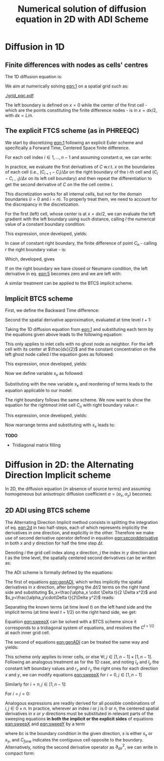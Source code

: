 #+TITLE: Numerical solution of diffusion equation in 2D with ADI Scheme
#+LaTeX_CLASS_OPTIONS: [a4paper,10pt]
#+LATEX_HEADER: \usepackage{fullpage}
#+LATEX_HEADER: \usepackage{amsmath, systeme}
#+OPTIONS: toc:nil


* Diffusion in 1D

** Finite differences with nodes as cells' centres

The 1D diffusion equation is:

#+NAME: eqn:1
\begin{align}
\frac{\partial C }{\partial t} & = \frac{\partial}{\partial x} \left(\alpha \frac{\partial C }{\partial x} \right) \nonumber \\
   & = \alpha \frac{\partial^2 C}{\partial x^2}
\end{align}

We aim at numerically solving [[eqn:1]] on a spatial grid such as:

[[./grid_pqc.pdf]]

The left boundary is defined on $x=0$ while the center of the first
cell - which are the points constituting the finite difference nodes -
is in $x=dx/2$, with $dx=L/n$.


** The explicit FTCS scheme (as in PHREEQC)

We start by discretizing [[eqn:1]] following an explicit Euler scheme and
specifically a Forward Time, Centered Space finite difference. 

For each cell index $i \in 1, \dots, n-1$ and assuming constant
$\alpha$, we can write:

#+NAME: eqn:2
\begin{equation}\displaystyle
   \frac{C_i^{t+1} -C_i^{t}}{\Delta t} = \alpha\frac{\frac{C^t_{i+1}-C^t_{i}}{\Delta x}-\frac{C^t_{i}-C^t_{i-1}}{\Delta x}}{\Delta x}
\end{equation}

In practice, we evaluate the first derivatives of $C$ w.r.t. $x$ on
the boundaries of each cell (i.e., $(C_{i+1}-C_i)/\Delta x$ on the
right boundary of the i-th cell and $(C_{i}-C_{i-1})/\Delta x$ on its
left cell boundary) and then repeat the differentiation to get the
second derivative of $C$ on the the cell centre $i$.

This discretization works for all internal cells, but not for the
domain boundaries ($i=0$ and $i=n$). To properly treat them, we need
to account for the discrepancy in the discretization.

For the first (left) cell, whose center is at $x=dx/2$, we can
evaluate the left gradient with the left boundary using such distance,
calling $l$ the numerical value of a constant boundary condition:

#+NAME: eqn:3
\begin{equation}\displaystyle
\frac{C_0^{t+1} -C_0^{t}}{\Delta t} = \alpha\frac{\frac{C^t_{1}-C^t_{0}}{\Delta x}-
\frac{C^t_{0}-l}{\frac{\Delta x}{2}}}{\Delta x}
\end{equation}

This expression, once developed, yields:

#+NAME: eqn:4
\begin{align}\displaystyle
C_0^{t+1} & =  C_0^{t} + \frac{\alpha \cdot \Delta t}{\Delta x^2} \cdot \left( C^t_{1}-C^t_{0}- 2 C^t_{0}+2l \right) \nonumber \\
          & =  C_0^{t} + \frac{\alpha \cdot \Delta t}{\Delta x^2} \cdot \left( C^t_{1}- 3 C^t_{0} +2l \right)
\end{align}


In case of constant right boundary, the finite difference of point
$C_n$ - calling $r$ the right boundary value - is:

#+NAME: eqn:5
\begin{equation}\displaystyle
\frac{C_n^{t+1} -C_n^t}{\Delta t} = \alpha\frac{\frac{r - C^t_{n}}{\frac{\Delta x}{2}}-
\frac{C^t_{n}-C^t_{n-1}}{\Delta x}}{\Delta x}
\end{equation}

Which, developed, gives
#+NAME: eqn:6
\begin{align}\displaystyle
C_n^{t+1} & =  C_n^{t} + \frac{\alpha \cdot \Delta t}{\Delta x^2} \cdot \left( 2 r - 2 C^t_{n} -C^t_{n} + C^t_{n-1} \right) \nonumber \\
          & =  C_n^{t} + \frac{\alpha \cdot \Delta t}{\Delta x^2} \cdot \left( 2 r - 3 C^t_{n} + C^t_{n-1} \right)
\end{align}

If on the right boundary we have closed or Neumann condition, the left derivative in eq. [[eqn:5]]
becomes zero and we are left with:


#+NAME: eqn:7
\begin{equation}\displaystyle
C_n^{t+1} = C_n^{t} + \frac{\alpha \cdot \Delta t}{\Delta x^2} \cdot (C^t_{n-1} - C^t_n)
\end{equation}



A similar treatment can be applied to the BTCS implicit scheme.

** Implicit BTCS scheme

First, we define the Backward Time difference:

\begin{equation}
    \frac{\partial C^{t+1} }{\partial t} = \frac{C^{t+1}_i - C^{t}_i}{\Delta t}
\end{equation}

Second the spatial derivative approximation, evaluated at time level $t+1$:

#+NAME: eqn:secondderivative
\begin{equation}
    \frac{\partial^2 C^{t+1} }{\partial x^2} = \frac{\frac{C^{t+1}_{i+1}-C^{t+1}_{i}}{\Delta x}-\frac{C^{t+1}_{i}-C^{t+1}_{i-1}}{\Delta x}}{\Delta x}
\end{equation}

Taking the 1D diffusion equation from [[eqn:1]] and substituting each term by the
equations given above leads to the following equation:


# \begin{equation}\displaystyle
#    \frac{C_i^{j+1} -C_i^{j}}{\Delta t} = \alpha\frac{\frac{C^{j+1}_{i+1}-C^{j+1}_{i}}{\Delta x}-\frac{C^{j+1}_{i}-C^{j+1}_{i-1}}{\Delta x}}{\Delta x}
# \end{equation}

# Since we are not able to solve this system w.r.t unknown values in $C^{j-1}$ we
# are shifting each j by 1 to $j \to (j+1)$ and $(j-1) \to j$ which leads to:

#+NAME: eqn:1DBTCS
\begin{align}\displaystyle
\frac{C_i^{t+1} - C_i^{t}}{\Delta t}    & = \alpha\frac{\frac{C^{t+1}_{i+1}-C^{t+1}_{i}}{\Delta x}-\frac{C^{t+1}_{i}-C^{t+1}_{i-1}}{\Delta x}}{\Delta x} \nonumber \\
                                        & = \alpha\frac{C^{t+1}_{i-1} - 2C^{t+1}_{i} + C^{t+1}_{i+1}}{\Delta x^2}
\end{align}

This only applies to inlet cells with no ghost node as neighbor. For the left
cell with its center at $\frac{dx}{2}$ and the constant concentration on the
left ghost node called $l$ the equation goes as followed:

\begin{equation}\displaystyle
\frac{C_0^{t+1} -C_0^{t}}{\Delta t} = \alpha\frac{\frac{C^{t+1}_{1}-C^{t+1}_{0}}{\Delta x}-
\frac{C^{t+1}_{0}-l}{\frac{\Delta x}{2}}}{\Delta x}
\end{equation}

This expression, once developed, yields:

\begin{align}\displaystyle
C_0^{t+1} & =  C_0^{t} + \frac{\alpha \cdot \Delta t}{\Delta x^2} \cdot \left( C^{t+1}_{1}-C^{t+1}_{0}- 2 C^{t+1}_{0}+2l \right) \nonumber \\
          & =  C_0^{t} + \frac{\alpha \cdot \Delta t}{\Delta x^2} \cdot \left( C^{t+1}_{1}- 3 C^{t+1}_{0} +2l \right)
\end{align}

Now we define variable $s_x$ as followed:

\begin{equation}
    s_x = \frac{\alpha \cdot \Delta t}{\Delta x^2}
\end{equation}

Substituting with the new variable $s_x$ and reordering of terms leads to the equation applicable to our model:

\begin{equation}\displaystyle
    -C^t_0 = (2s_x) \cdot l + (-1 - 3s_x) \cdot C^{t+1}_0 + s_x \cdot C^{t+1}_1
\end{equation}

The right boundary follows the same scheme. We now want to show the equation for the rightmost inlet cell $C_n$ with right boundary value $r$:

\begin{equation}\displaystyle
\frac{C_n^{t+1} -C_n^{t}}{\Delta t} = \alpha\frac{\frac{r-C^{t+1}_{n}}{\frac{\Delta x}{2}}-
\frac{C^{t+1}_{n}-C^{t+1}_{n-1}}{\Delta x}}{\Delta x}
\end{equation}

This expression, once developed, yields:

\begin{align}\displaystyle
C_n^{t+1} & =  C_n^{t} + \frac{\alpha \cdot \Delta t}{\Delta x^2} \cdot \left( 2r - 2C^{t+1}_{n} - C^{t+1}_{n} + C^{t+1}_{n-1} \right) \nonumber \\
          & =  C_0^{t} + \frac{\alpha \cdot \Delta t}{\Delta x^2} \cdot \left( 2r - 3C^{t+1}_{n} + C^{t+1}_{n-1} \right)
\end{align}

Now rearrange terms and substituting with $s_x$ leads to:

\begin{equation}\displaystyle
    -C^t_n = s_x \cdot C^{t+1}_{n-1} + (-1 - 3s_x) \cdot C^{t+1}_n + (2s_x) \cdot r
\end{equation}

*TODO*
- Tridiagonal matrix filling

#+LATEX: \clearpage

* Diffusion in 2D: the Alternating Direction Implicit scheme


In 2D, the diffusion equation (in absence of source terms) and
assuming homogeneous but anisotropic diffusion coefficient
$\alpha=(\alpha_x,\alpha_y)$ becomes:

#+NAME: eqn:2d
\begin{equation}
\displaystyle  \frac{\partial C}{\partial t} = \alpha_x \frac{\partial^2 C}{\partial x^2} + \alpha_y\frac{\partial^2 C}{\partial y^2}
\end{equation}

** 2D ADI using BTCS scheme

The Alternating Direction Implicit method consists in splitting the
integration of eq. [[eqn:2d]] in two half-steps, each of which represents
implicitly the derivatives in one direction, and explicitly in the
other. Therefore we make use of second derivative operator defined in
equation [[eqn:secondderivative]] in both $x$ and $y$ direction for half
the time step $\Delta t$.

Denoting $i$ the grid cell index along $x$ direction, $j$ the index in
$y$ direction and $t$ as the time level, the spatially centered second
derivatives can be written as:

\begin{align}\displaystyle
\frac{\partial^2 C^t_{i,j}}{\partial x^2} &= \frac{C^{t}_{i-1,j} - 2C^{t}_{i,j} + C^{t}_{i+1,j}}{\Delta x^2} \\
\frac{\partial^2 C^t_{i,j}}{\partial y^2} &= \frac{C^{t}_{i,j-1} - 2C^{t}_{i,j} + C^{t}_{i,j+1}}{\Delta y^2}
\end{align}

The ADI scheme is formally defined by the equations:

#+NAME: eqn:genADI
\begin{equation}
\systeme{ 
  \displaystyle  \frac{C^{t+1/2}_{i,j}-C^t_{i,j}}{\Delta t/2}     = \displaystyle \alpha_x \frac{\partial^2 C^{t+1/2}_{i,j}}{\partial x^2} + \alpha_y \frac{\partial^2 C^{t}_{i,j}}{\partial y^2},
  \displaystyle  \frac{C^{t+1}_{i,j}-C^{t+1/2}_{i,j}}{\Delta t/2} = \displaystyle \alpha_x \frac{\partial^2 C^{t+1/2}_{i,j}}{\partial x^2} + \alpha_y \frac{\partial^2 C^{t+1}_{i,j}}{\partial y^2}
}
\end{equation}

\noindent The first of equations [[eqn:genADI]], which writes implicitly
the spatial derivatives in $x$ direction, after bringing the $\Delta t
/ 2$ terms on the right hand side and substituting $s_x=\frac{\alpha_x
\cdot \Delta t}{2 \Delta x^2}$ and $s_y=\frac{\alpha_y\cdot\Delta
t}{2\Delta y^2}$ reads:

\begin{equation}\displaystyle
C^{t+1/2}_{i,j}-C^t_{i,j} = s_x (C^{t+1/2}_{i-1,j} - 2C^{t+1/2}_{i,j} + C^{t+1/2}_{i+1,j}) + s_y (C^{t}_{i,j-1} - 2C^{t}_{i,j} + C^{t}_{i,j+1})
\end{equation}

\noindent Separating the known terms (at time level $t$) on the left
hand side and the implicit terms (at time level $t+1/2$) on the right
hand side, we get:

#+NAME: eqn:sweepX
\begin{equation}\displaystyle
-C^t_{i,j} - s_y (C^{t}_{i,j-1} - 2C^{t}_{i,j} + C^{t}_{i,j+1}) = - C^{t+1/2}_{i,j} + s_x (C^{t+1/2}_{i-1,j} - 2C^{t+1/2}_{i,j} + C^{t+1/2}_{i+1,j}) 
\end{equation}

\noindent Equation [[eqn:sweepX]] can be solved with a BTCS scheme since
it corresponds to a tridiagonal system of equations, and resolves the
$C^{t+1/2}$ at each inner grid cell.

The second of equations [[eqn:genADI]] can be treated the same way and
yields:

#+NAME: eqn:sweepY
\begin{equation}\displaystyle
-C^{t + 1/2}_{i,j} - s_x (C^{t + 1/2}_{i-1,j} - 2C^{t + 1/2}_{i,j} + C^{t + 1/2}_{i+1,j}) = - C^{t+1}_{i,j} + s_y (C^{t+1}_{i,j-1} - 2C^{t+1}_{i,j} + C^{t+1}_{i,j+1}) 
\end{equation}

This scheme only applies to inner cells, or else $\forall i,j \in [1,
n-1] \times [1, n-1]$. Following an analogous treatment as for the 1D
case, and noting $l_x$ and $l_y$ the constant left boundary values and
$r_x$ and $r_y$ the right ones for each direction $x$ and $y$, we can
modify equations [[eqn:sweepX]] for $i=0, j \in [1, n-1]$

#+NAME: eqn:boundXleft
\begin{equation}\displaystyle
-C^t_{0,j} - s_y (C^{t}_{0,j-1} - 2C^{t}_{0,j} + C^{t}_{0,j+1}) = - C^{t+1/2}_{0,j} + s_x (C^{t+1/2}_{1,j} - 3C^{t+1/2}_{0,j} + 2 l_x) 
\end{equation}

\noindent Similarly for  $i=n, j \in [1, n-1]$:
#+NAME: eqn:boundXright
\begin{equation}\displaystyle
-C^t_{n,j} - s_y (C^{t}_{n,j-1} - 2C^{t}_{n,j} + C^{t}_{n,j+1}) = - C^{t+1/2}_{n,j} + s_x (C^{t+1/2}_{n-1,j} - 3C^{t+1/2}_{n,j} + 2 r_x) 
\end{equation}

\noindent For $i=j=0$:
#+NAME: eqn:bound00
\begin{equation}\displaystyle
-C^t_{0,0} - s_y (C^{t}_{0,1} - 3C^{t}_{0,0} + 2l_y) = - C^{t+1/2}_{0,0} + s_x (C^{t+1/2}_{1,0} - 3C^{t+1/2}_{0,0} + 2 l_x) 
\end{equation}

Analogous expressions are readily derived for all possible
combinations of $i,j \in 0\times n$. In practice, wherever an index
$i$ or $j$ is $0$ or $n$, the centered spatial derivatives in $x$ or
$y$ directions must be substituted in relevant parts of the sweeping
equations \textbf{in both the implicit or the explicit sides} of
equations [[eqn:sweepX]] and [[eqn:sweepY]] by a term

#+NAME: eqn:bound00
\begin{equation}\displaystyle
 s(C_{forw} - 3C + 2 bc) 
\end{equation}
\noindent where $bc$ is the boundary condition in the given direction,
$s$ is either $s_x$ or $s_y$, and $C_{forw}$ indicates the contiguous
cell opposite to the boundary. Alternatively, noting the second
derivative operator as $\partial_{dir}^2$, we can write in compact
form:

\begin{equation}
\systeme{
  \displaystyle  \partial_x^2 C_{0,j} = 2l_x - 3C_{0,j} + C_{1,j} ,
  \displaystyle  \partial_x^2 C_{n,j} = 2r_x - 3C_{n,j} + C_{n-1,j} ,
  \displaystyle  \partial_y^2 C_{i,0} = 2l_y - 3C_{i,0} + C_{i,1} ,
  \displaystyle  \partial_y^2 C_{i,n} = 2r_y - 3C_{i,n} + C_{i,n-1}
}
\end{equation}



#+LATEX: \clearpage
